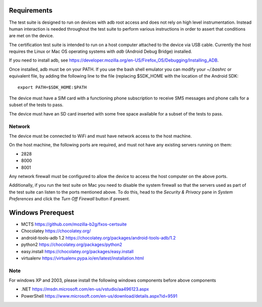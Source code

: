 Requirements
============

The test suite is designed to run on devices with adb root access
and does not rely on high level instrumentation.  Instead human
interaction is needed throughout the test suite to perform various
instructions in order to assert that conditions are met on the device.

The certification test suite is intended to run on a host computer
attached to the device via USB cable.  Currently the host requires the
Linux or Mac OS operating systems with *adb* (Android Debug Bridge)
installed.

If you need to install adb, see
https://developer.mozilla.org/en-US/Firefox_OS/Debugging/Installing_ADB.

Once installed, adb must be on your PATH.  If you use the bash shell
emulator you can modify your *~/.bashrc* or equivalent file, by
adding the following line to the file (replacing $SDK_HOME with the
location of the Android SDK::

    export PATH=$SDK_HOME:$PATH

The device must have a SIM card with a functioning phone
subscription to receive SMS messages and phone calls for a subset of the tests
to pass.

The device must have an SD card inserted with some free space available for
a subset of the tests to pass.

Network
-------

The device must be connected to WiFi and must have network access to
the host machine.

On the host machine, the following ports are required, and must not
have any existing servers running on them:

- 2828
- 8000
- 8001

Any network firewall must be configured to allow the device to access
the host computer on the above ports.

Additionally, if you run the test suite on Mac you need to disable
the system firewall so that the servers used as part of the test
suite can listen to the ports mentioned above.  To do this, head
to the *Security & Privacy* pane in *System Preferences* and click
the *Turn Off Firewall* button if present.


Windows Prerequest
==================
* MCTS                    https://github.com/mozilla-b2g/fxos-certsuite
* Chocolatey              https://chocolatey.org/
* android-tools-adb 1.2   https://chocolatey.org/packages/android-tools-adb/1.2 
* python2                 https://chocolatey.org/packages/python2 
* easy.install            https://chocolatey.org/packages/easy.install 
* virtualenv              https://virtualenv.pypa.io/en/latest/installation.html 

Note
----
For windows XP and 2003, please install the following windows components before above components

* .NET https://msdn.microsoft.com/en-us/vstudio/aa496123.aspx
* PowerShell https://www.microsoft.com/en-us/download/details.aspx?id=9591

